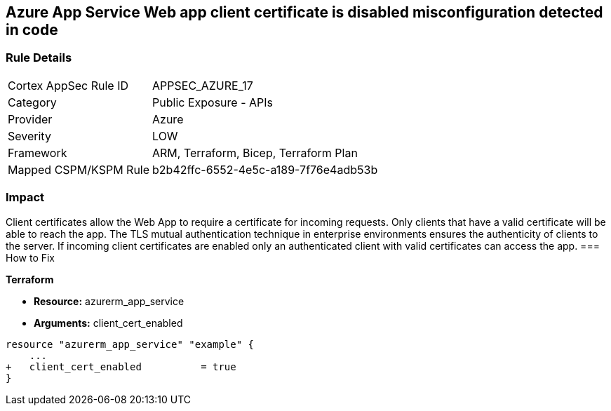 == Azure App Service Web app client certificate is disabled misconfiguration detected in code
// Azure App Service Web App client certificate disabled


=== Rule Details

[cols="1,2"]
|===
|Cortex AppSec Rule ID |APPSEC_AZURE_17
|Category |Public Exposure - APIs
|Provider |Azure
|Severity |LOW
|Framework |ARM, Terraform, Bicep, Terraform Plan
|Mapped CSPM/KSPM Rule |b2b42ffc-6552-4e5c-a189-7f76e4adb53b
|===


=== Impact
Client certificates allow the Web App to require a certificate for incoming requests.
Only clients that have a valid certificate will be able to reach the app.
The TLS mutual authentication technique in enterprise environments ensures the authenticity of clients to the server.
If incoming client certificates are enabled only an authenticated client with valid certificates can access the app.
=== How to Fix


*Terraform* 


* *Resource:* azurerm_app_service
* *Arguments:* client_cert_enabled


[source,go]
----
resource "azurerm_app_service" "example" {
    ...
+   client_cert_enabled          = true
}
----

